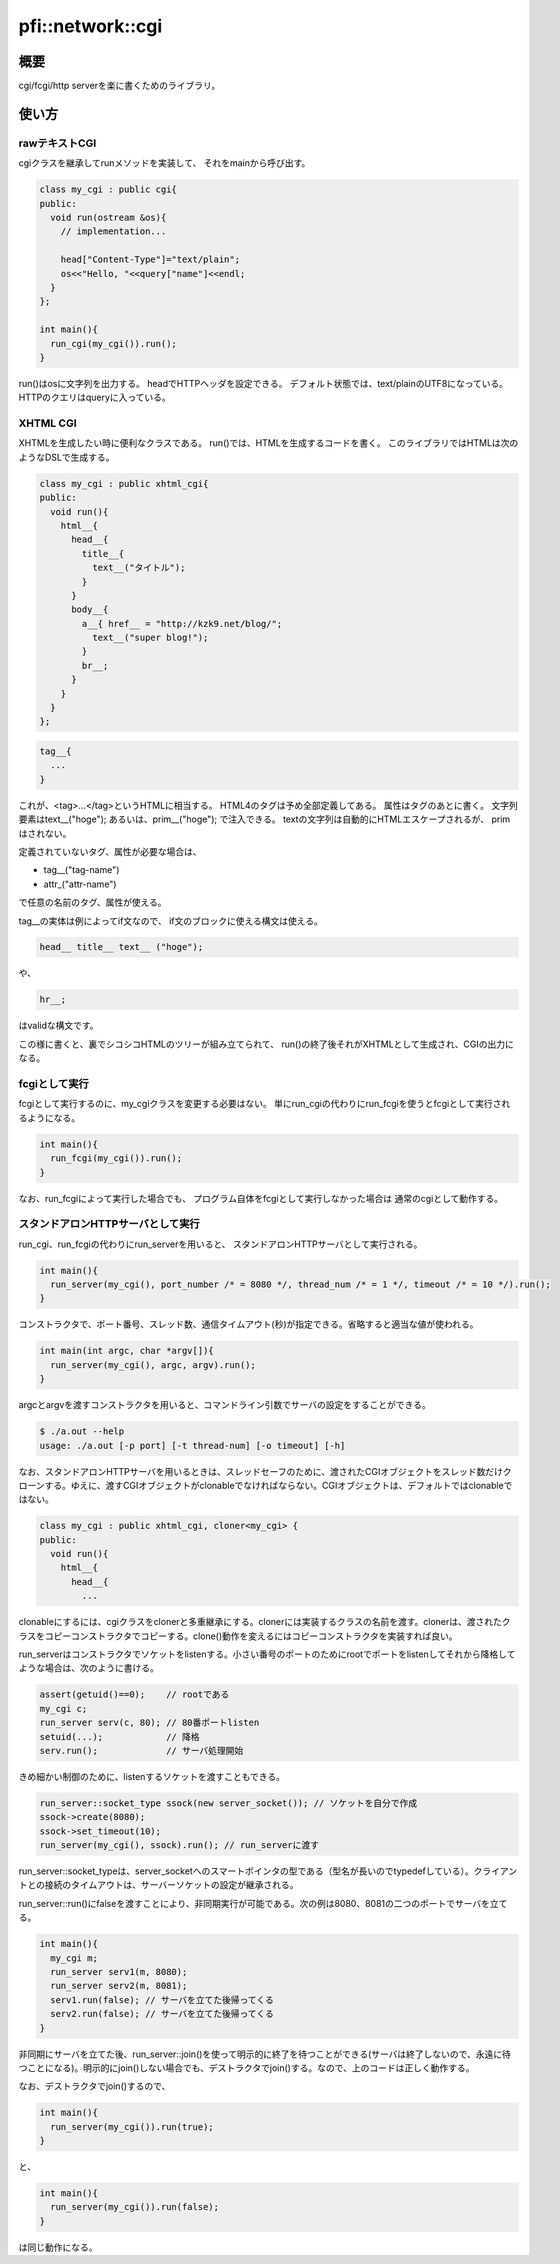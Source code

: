 =================
pfi::network::cgi
=================

概要
====

cgi/fcgi/http serverを楽に書くためのライブラリ。

使い方
======

rawテキストCGI
--------------

cgiクラスを継承してrunメソッドを実装して、
それをmainから呼び出す。

.. code-block:: c++

  class my_cgi : public cgi{
  public:
    void run(ostream &os){
      // implementation...
  
      head["Content-Type"]="text/plain";
      os<<"Hello, "<<query["name"]<<endl;
    }
  };
  
  int main(){
    run_cgi(my_cgi()).run();
  }

run()はosに文字列を出力する。
headでHTTPヘッダを設定できる。
デフォルト状態では、text/plainのUTF8になっている。
HTTPのクエリはqueryに入っている。

XHTML CGI
---------

XHTMLを生成したい時に便利なクラスである。
run()では、HTMLを生成するコードを書く。
このライブラリではHTMLは次のようなDSLで生成する。

.. code-block:: c++

  class my_cgi : public xhtml_cgi{
  public:
    void run(){
      html__{
        head__{
          title__{
            text__("タイトル");
          }
        }
        body__{
          a__{ href__ = "http://kzk9.net/blog/";
            text__("super blog!");
          }
          br__;
        }
      }
    }
  };

.. code-block:: c++

  tag__{
    ...
  }

これが、<tag>...</tag>というHTMLに相当する。
HTML4のタグは予め全部定義してある。
属性はタグのあとに書く。
文字列要素はtext__("hoge");
あるいは、prim__("hoge");
で注入できる。
textの文字列は自動的にHTMLエスケープされるが、
primはされない。

定義されていないタグ、属性が必要な場合は、

* tag__("tag-name")

* attr_("attr-name")

で任意の名前のタグ、属性が使える。

tag__の実体は例によってif文なので、
if文のブロックに使える構文は使える。

.. code-block:: c++

  head__ title__ text__ ("hoge");

や、
 
.. code-block:: c++

  hr__;

はvalidな構文です。

この様に書くと、裏でシコシコHTMLのツリーが組み立てられて、
run()の終了後それがXHTMLとして生成され、CGIの出力になる。

fcgiとして実行
--------------

fcgiとして実行するのに、my_cgiクラスを変更する必要はない。
単にrun_cgiの代わりにrun_fcgiを使うとfcgiとして実行されるようになる。

.. code-block:: c++

  int main(){
    run_fcgi(my_cgi()).run();
  }

なお、run_fcgiによって実行した場合でも、
プログラム自体をfcgiとして実行しなかった場合は
通常のcgiとして動作する。

スタンドアロンHTTPサーバとして実行
----------------------------------

run_cgi、run_fcgiの代わりにrun_serverを用いると、
スタンドアロンHTTPサーバとして実行される。

.. code-block:: c++

  int main(){
    run_server(my_cgi(), port_number /* = 8080 */, thread_num /* = 1 */, timeout /* = 10 */).run();
  }

コンストラクタで、ポート番号、スレッド数、通信タイムアウト(秒)が指定できる。省略すると適当な値が使われる。

.. code-block:: c++

  int main(int argc, char *argv[]){
    run_server(my_cgi(), argc, argv).run();
  }

argcとargvを渡すコンストラクタを用いると、コマンドライン引数でサーバの設定をすることができる。

.. code-block:: console

  $ ./a.out --help
  usage: ./a.out [-p port] [-t thread-num] [-o timeout] [-h]

なお、スタンドアロンHTTPサーバを用いるときは、スレッドセーフのために、渡されたCGIオブジェクトをスレッド数だけクローンする。ゆえに、渡すCGIオブジェクトがclonableでなければならない。CGIオブジェクトは、デフォルトではclonableではない。

.. code-block:: c++

  class my_cgi : public xhtml_cgi, cloner<my_cgi> {
  public:
    void run(){
      html__{
        head__{
          ...

clonableにするには、cgiクラスをclonerと多重継承にする。clonerには実装するクラスの名前を渡す。clonerは、渡されたクラスをコピーコンストラクタでコピーする。clone()動作を変えるにはコピーコンストラクタを実装すれば良い。

run_serverはコンストラクタでソケットをlistenする。小さい番号のポートのためにrootでポートをlistenしてそれから降格してような場合は、次のように書ける。

.. code-block:: c++

  assert(getuid()==0);    // rootである
  my_cgi c;
  run_server serv(c, 80); // 80番ポートlisten
  setuid(...);            // 降格
  serv.run();             // サーバ処理開始
 
きめ細かい制御のために、listenするソケットを渡すこともできる。

.. code-block:: c++

  run_server::socket_type ssock(new server_socket()); // ソケットを自分で作成
  ssock->create(8080);
  ssock->set_timeout(10);
  run_server(my_cgi(), ssock).run(); // run_serverに渡す

run_server::socket_typeは、server_socketへのスマートポインタの型である（型名が長いのでtypedefしている）。クライアントとの接続のタイムアウトは、サーバーソケットの設定が継承される。

run_server::run()にfalseを渡すことにより、非同期実行が可能である。次の例は8080、8081の二つのポートでサーバを立てる。

.. code-block:: c++

  int main(){
    my_cgi m;
    run_server serv1(m, 8080);
    run_server serv2(m, 8081);
    serv1.run(false); // サーバを立てた後帰ってくる
    serv2.run(false); // サーバを立てた後帰ってくる
  }

非同期にサーバを立てた後、run_server::join()を使って明示的に終了を待つことができる(サーバは終了しないので、永遠に待つことになる)。明示的にjoin()しない場合でも、デストラクタでjoin()する。なので、上のコードは正しく動作する。

なお、デストラクタでjoin()するので、

.. code-block:: c++

  int main(){
    run_server(my_cgi()).run(true);
  }

と、


.. code-block:: c++

  int main(){
    run_server(my_cgi()).run(false);
  }

は同じ動作になる。
